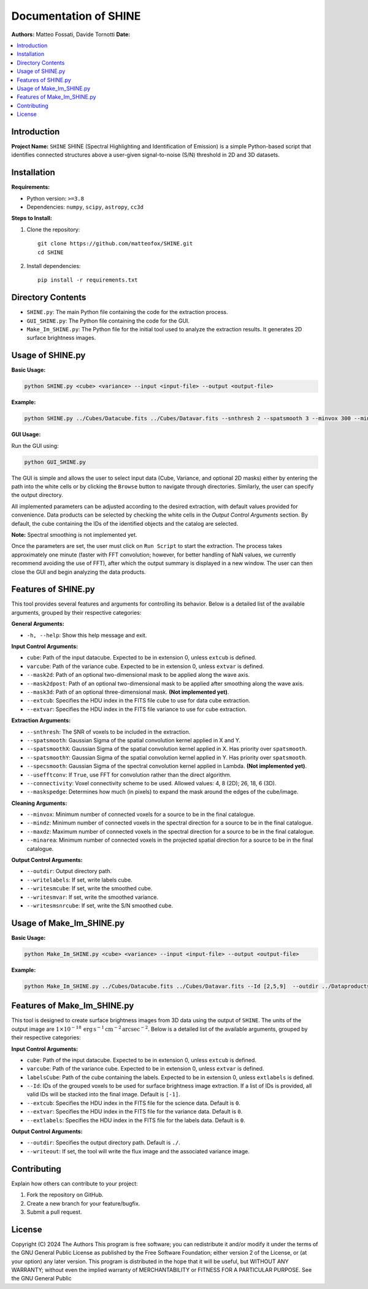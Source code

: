 .. SHINE documentation master file, created by
   sphinx-quickstart on Wed Dec 11 17:33:24 2024.
   You can adapt this file completely to your liking, but it should at least
   contain the root `toctree` directive.


==========================
Documentation of SHINE
==========================

**Authors:** Matteo Fossati, Davide Tornotti  
**Date:**  

.. contents::
   :depth: 2
   :local:


Introduction
============

**Project Name:** ``SHINE``  
SHINE (Spectral Highlighting and Identification of Emission) is a simple Python-based script that identifies connected structures above a user-given signal-to-noise (S/N) threshold in 2D and 3D datasets.


Installation
============

**Requirements:**

- Python version: ``>=3.8``
- Dependencies: ``numpy``, ``scipy``, ``astropy``, ``cc3d``

**Steps to Install:**

1. Clone the repository:
   ::

       git clone https://github.com/matteofox/SHINE.git
       cd SHINE

2. Install dependencies:
   ::

       pip install -r requirements.txt


Directory Contents
==================

- ``SHINE.py``: The main Python file containing the code for the extraction process.
- ``GUI_SHINE.py``: The Python file containing the code for the GUI.
- ``Make_Im_SHINE.py``: The Python file for the initial tool used to analyze the extraction results. It generates 2D surface brightness images.


Usage of SHINE.py
=================

**Basic Usage:**

.. code-block:: bash

   python SHINE.py <cube> <variance> --input <input-file> --output <output-file>

**Example:**

.. code-block:: bash

   python SHINE.py ../Cubes/Datacube.fits ../Cubes/Datavar.fits --snthresh 2 --spatsmooth 3 --minvox 300 --mindz 2  --outdir ../Dataproducts/ --writelabels

**GUI Usage:**

Run the GUI using:

.. code-block:: bash

   python GUI_SHINE.py

The GUI is simple and allows the user to select input data (Cube, Variance, and optional 2D masks) either by entering the path into the white cells or by clicking the ``Browse`` button to navigate through directories. Similarly, the user can specify the output directory.

All implemented parameters can be adjusted according to the desired extraction, with default values provided for convenience. Data products can be selected by checking the white cells in the *Output Control Arguments* section. By default, the cube containing the IDs of the identified objects and the catalog are selected.

**Note:** Spectral smoothing is not implemented yet.

Once the parameters are set, the user must click on ``Run Script`` to start the extraction. The process takes approximately one minute (faster with FFT convolution; however, for better handling of NaN values, we currently recommend avoiding the use of FFT), after which the output summary is displayed in a new window. The user can then close the GUI and begin analyzing the data products.


Features of SHINE.py
=====================

This tool provides several features and arguments for controlling its behavior. Below is a detailed list of the available arguments, grouped by their respective categories:

**General Arguments:**

- ``-h, --help``: Show this help message and exit.

**Input Control Arguments:**

- ``cube``: Path of the input datacube. Expected to be in extension 0, unless ``extcub`` is defined.
- ``varcube``: Path of the variance cube. Expected to be in extension 0, unless ``extvar`` is defined.
- ``--mask2d``: Path of an optional two-dimensional mask to be applied along the wave axis.
- ``--mask2dpost``: Path of an optional two-dimensional mask to be applied after smoothing along the wave axis.
- ``--mask3d``: Path of an optional three-dimensional mask. **(Not implemented yet)**.
- ``--extcub``: Specifies the HDU index in the FITS file cube to use for data cube extraction.
- ``--extvar``: Specifies the HDU index in the FITS file variance to use for cube extraction.

**Extraction Arguments:**

- ``--snthresh``: The SNR of voxels to be included in the extraction.
- ``--spatsmooth``: Gaussian Sigma of the spatial convolution kernel applied in X and Y.
- ``--spatsmoothX``: Gaussian Sigma of the spatial convolution kernel applied in X. Has priority over ``spatsmooth``.
- ``--spatsmoothY``: Gaussian Sigma of the spatial convolution kernel applied in Y. Has priority over ``spatsmooth``.
- ``--specsmooth``: Gaussian Sigma of the spectral convolution kernel applied in Lambda. **(Not implemented yet)**.
- ``--usefftconv``: If ``True``, use FFT for convolution rather than the direct algorithm.
- ``--connectivity``: Voxel connectivity scheme to be used. Allowed values: 4, 8 (2D); 26, 18, 6 (3D).
- ``--maskspedge``: Determines how much (in pixels) to expand the mask around the edges of the cube/image.

**Cleaning Arguments:**

- ``--minvox``: Minimum number of connected voxels for a source to be in the final catalogue.
- ``--mindz``: Minimum number of connected voxels in the spectral direction for a source to be in the final catalogue.
- ``--maxdz``: Maximum number of connected voxels in the spectral direction for a source to be in the final catalogue.
- ``--minarea``: Minimum number of connected voxels in the projected spatial direction for a source to be in the final catalogue.

**Output Control Arguments:**

- ``--outdir``: Output directory path.
- ``--writelabels``: If set, write labels cube.
- ``--writesmcube``: If set, write the smoothed cube.
- ``--writesmvar``: If set, write the smoothed variance.
- ``--writesmsnrcube``: If set, write the S/N smoothed cube.


Usage of Make_Im_SHINE.py
=========================

**Basic Usage:**

.. code-block:: bash

   python Make_Im_SHINE.py <cube> <variance> --input <input-file> --output <output-file>

**Example:**

.. code-block:: bash

   python Make_Im_SHINE.py ../Cubes/Datacube.fits ../Cubes/Datavar.fits --Id [2,5,9]  --outdir ../Dataproducts/ --writeout


Features of Make_Im_SHINE.py
============================

This tool is designed to create surface brightness images from 3D data using the output of ``SHINE``. The units of the output image are :math:`1 \times 10^{-18} \, \mathrm{erg \, s^{-1} \, cm^{-2} \, arcsec^{-2}}`. Below is a detailed list of the available arguments, grouped by their respective categories:

**Input Control Arguments:**

- ``cube``: Path of the input datacube. Expected to be in extension 0, unless ``extcub`` is defined.
- ``varcube``: Path of the variance cube. Expected to be in extension 0, unless ``extvar`` is defined.
- ``labelsCube``: Path of the cube containing the labels. Expected to be in extension 0, unless ``extlabels`` is defined.
- ``--Id``: IDs of the grouped voxels to be used for surface brightness image extraction. If a list of IDs is provided, all valid IDs will be stacked into the final image. Default is ``[-1]``.
- ``--extcub``: Specifies the HDU index in the FITS file for the science data. Default is ``0``.
- ``--extvar``: Specifies the HDU index in the FITS file for the variance data. Default is ``0``.
- ``--extlabels``: Specifies the HDU index in the FITS file for the labels data. Default is ``0``.

**Output Control Arguments:**

- ``--outdir``: Specifies the output directory path. Default is ``./``.
- ``--writeout``: If set, the tool will write the flux image and the associated variance image.


Contributing
============

Explain how others can contribute to your project:

1. Fork the repository on GitHub.
2. Create a new branch for your feature/bugfix.
3. Submit a pull request.


License
=======

Copyright (C) 2024 The Authors  
This program is free software; you can redistribute it and/or modify it under the terms of the GNU General Public License as published by the Free Software Foundation; either version 2 of the License, or (at your option) any later version.  
This program is distributed in the hope that it will be useful, but WITHOUT ANY WARRANTY; without even the implied warranty of MERCHANTABILITY or FITNESS FOR A PARTICULAR PURPOSE. See the GNU General Public

